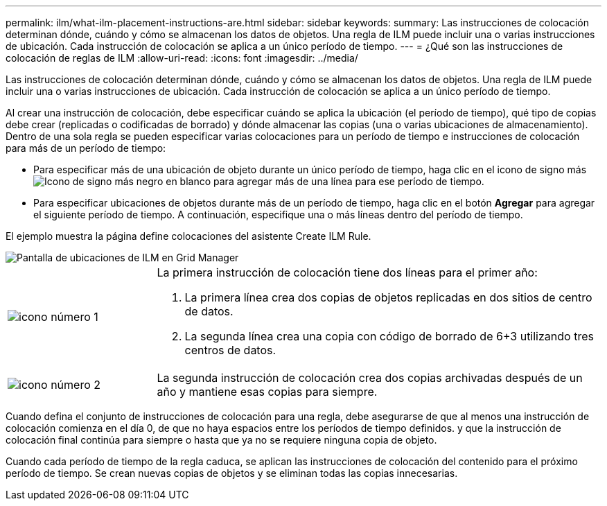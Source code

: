 ---
permalink: ilm/what-ilm-placement-instructions-are.html 
sidebar: sidebar 
keywords:  
summary: Las instrucciones de colocación determinan dónde, cuándo y cómo se almacenan los datos de objetos. Una regla de ILM puede incluir una o varias instrucciones de ubicación. Cada instrucción de colocación se aplica a un único período de tiempo. 
---
= ¿Qué son las instrucciones de colocación de reglas de ILM
:allow-uri-read: 
:icons: font
:imagesdir: ../media/


[role="lead"]
Las instrucciones de colocación determinan dónde, cuándo y cómo se almacenan los datos de objetos. Una regla de ILM puede incluir una o varias instrucciones de ubicación. Cada instrucción de colocación se aplica a un único período de tiempo.

Al crear una instrucción de colocación, debe especificar cuándo se aplica la ubicación (el período de tiempo), qué tipo de copias debe crear (replicadas o codificadas de borrado) y dónde almacenar las copias (una o varias ubicaciones de almacenamiento). Dentro de una sola regla se pueden especificar varias colocaciones para un período de tiempo e instrucciones de colocación para más de un período de tiempo:

* Para especificar más de una ubicación de objeto durante un único período de tiempo, haga clic en el icono de signo más image:../media/icon_plus_sign_black_on_white.gif["Icono de signo más negro en blanco"] para agregar más de una línea para ese período de tiempo.
* Para especificar ubicaciones de objetos durante más de un período de tiempo, haga clic en el botón *Agregar* para agregar el siguiente período de tiempo. A continuación, especifique una o más líneas dentro del período de tiempo.


El ejemplo muestra la página define colocaciones del asistente Create ILM Rule.

image::../media/ilm_rule_multiple_placements_in_single_time_period.png[Pantalla de ubicaciones de ILM en Grid Manager]

[cols="1a,3a"]
|===


 a| 
image:../media/icon_number_1.png["icono número 1"]
 a| 
La primera instrucción de colocación tiene dos líneas para el primer año:

. La primera línea crea dos copias de objetos replicadas en dos sitios de centro de datos.
. La segunda línea crea una copia con código de borrado de 6+3 utilizando tres centros de datos.




 a| 
image:../media/icon_number_2.png["icono número 2"]
 a| 
La segunda instrucción de colocación crea dos copias archivadas después de un año y mantiene esas copias para siempre.

|===
Cuando defina el conjunto de instrucciones de colocación para una regla, debe asegurarse de que al menos una instrucción de colocación comienza en el día 0, de que no haya espacios entre los períodos de tiempo definidos. y que la instrucción de colocación final continúa para siempre o hasta que ya no se requiere ninguna copia de objeto.

Cuando cada período de tiempo de la regla caduca, se aplican las instrucciones de colocación del contenido para el próximo período de tiempo. Se crean nuevas copias de objetos y se eliminan todas las copias innecesarias.
